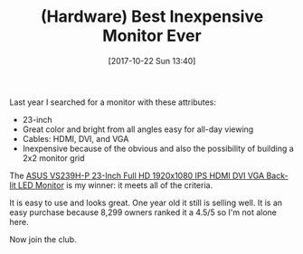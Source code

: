 #+BLOG: wisdomandwonder
#+POSTID: 10704
#+ORG2BLOG:
#+DATE: [2017-10-22 Sun 13:40]
#+OPTIONS: toc:nil num:nil todo:nil pri:nil tags:nil ^:nil
#+CATEGORY: Article
#+TAGS: Programming Language, Hardware
#+TITLE: (Hardware) Best Inexpensive Monitor Ever

Last year I searched for a monitor with these attributes:
- 23-inch
- Great color and bright from all angles easy for all-day viewing
- Cables: HDMI, DVI, and VGA
- Inexpensive because of the obvious and also the possibility of building a
  2x2 monitor grid

The [[http://amzn.to/2h0gXK6][ASUS VS239H-P 23-Inch Full HD 1920x1080 IPS HDMI DVI VGA Back-lit LED Monitor]]
is my winner: it meets all of the criteria.

It is easy to use and looks great. One year old it still is selling well. It
is an easy purchase because 8,299 owners ranked it a 4.5/5 so I'm not alone
here.

Now join the club.
